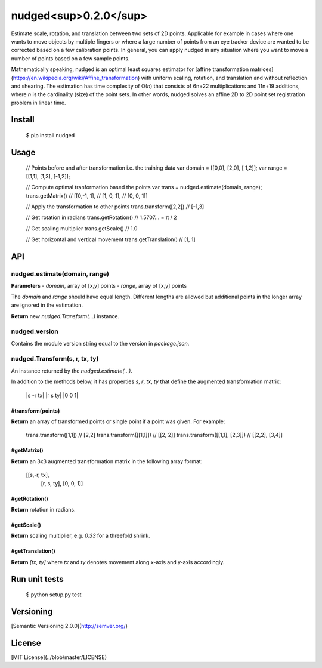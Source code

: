 ======================
nudged<sup>0.2.0</sup>
======================

Estimate scale, rotation, and translation between two sets of 2D points. Applicable for example in cases where one wants to move objects by multiple fingers or where a large number of points from an eye tracker device are wanted to be corrected based on a few calibration points. In general, you can apply nudged in any situation where you want to move a number of points based on a few sample points.

Mathematically speaking, nudged is an optimal least squares estimator for [affine transformation matrices](https://en.wikipedia.org/wiki/Affine_transformation) with uniform scaling, rotation, and translation and without reflection and shearing. The estimation has time complexity of O(*n*) that consists of 6n+22 multiplications and 11n+19 additions, where *n* is the cardinality (size) of the point sets. In other words, nudged solves an affine 2D to 2D point set registration problem in linear time.



Install
=======

    $ pip install nudged



Usage
=====

    // Points before and after transformation i.e. the training data
    var domain = [[0,0], [2,0], [ 1,2]];
    var range  = [[1,1], [1,3], [-1,2]];

    // Compute optimal tranformation based the points
    var trans = nudged.estimate(domain, range);
    trans.getMatrix()
    // [[0,-1, 1],
    //  [1, 0, 1],
    //  [0, 0, 1]]

    // Apply the transformation to other points
    trans.transform([2,2])
    // [-1,3]

    // Get rotation in radians
    trans.getRotation()
    // 1.5707... = π / 2

    // Get scaling multiplier
    trans.getScale()
    // 1.0

    // Get horizontal and vertical movement
    trans.getTranslation()
    // [1, 1]



API
===


nudged.estimate(domain, range)
------------------------------


**Parameters**
- *domain*, array of [x,y] points
- *range*, array of [x,y] points

The *domain* and *range* should have equal length. Different lengths are allowed but additional points in the longer array are ignored in the estimation.

**Return** new *nudged.Transform(...)* instance.


nudged.version
--------------

Contains the module version string equal to the version in *package.json*.


nudged.Transform(s, r, tx, ty)
------------------------------

An instance returned by the *nudged.estimate(...)*.

In addition to the methods below, it has properties *s*, *r*, *tx*, *ty* that define the augmented transformation matrix:

    |s  -r  tx|
    |r   s  ty|
    |0   0   1|

#transform(points)
..................

**Return** an array of transformed points or single point if a point was given. For example:

    trans.transform([1,1])          // [2,2]
    trans.transform([[1,1]])        // [[2, 2]]
    trans.transform([[1,1], [2,3]]) // [[2,2], [3,4]]

#getMatrix()
............

**Return** an 3x3 augmented transformation matrix in the following array format:

    [[s,-r, tx],
     [r, s, ty],
     [0, 0,  1]]

#getRotation()
..............

**Return** rotation in radians.

#getScale()
...........

**Return** scaling multiplier, e.g. `0.33` for a threefold shrink.

#getTranslation()
.................

**Return** `[tx, ty]` where `tx` and `ty` denotes movement along x-axis and y-axis accordingly.



Run unit tests
==============

    $ python setup.py test



Versioning
==========

[Semantic Versioning 2.0.0](http://semver.org/)



License
=======

[MIT License](../blob/master/LICENSE)
